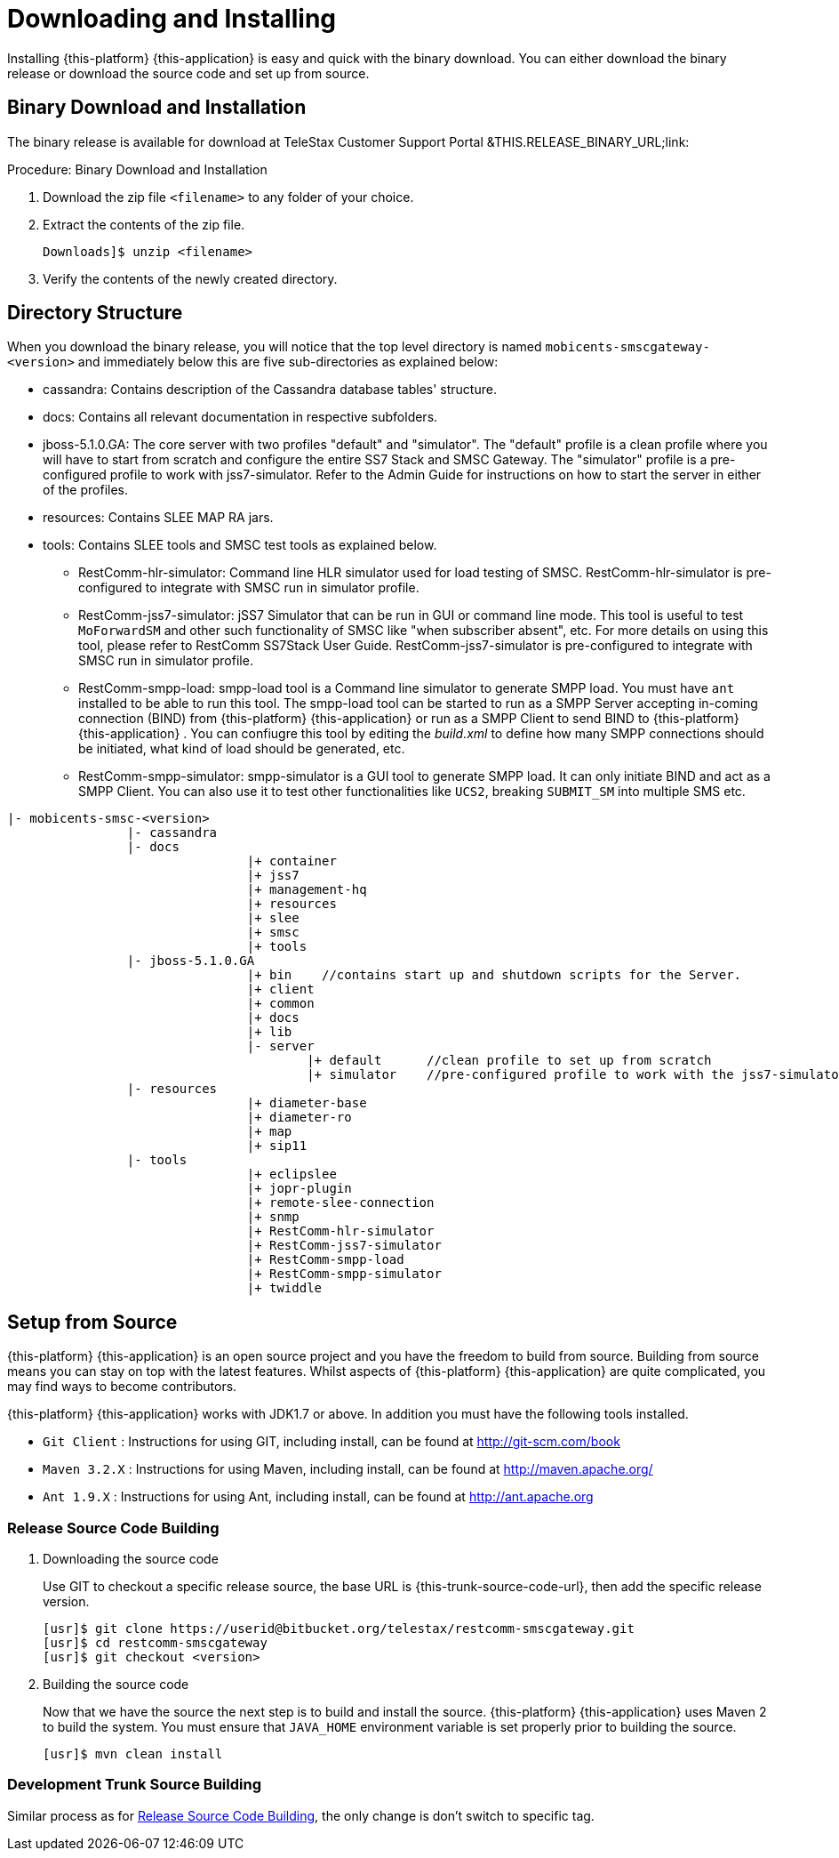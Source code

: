 [[_setup_downloading]]
= Downloading and Installing

Installing {this-platform} {this-application} is easy and quick with the binary download.
You can either download the binary release or download the source code and set up from source.

[[_downloading_binary]]
== Binary Download and Installation

The binary release is available for download at TeleStax Customer Support Portal &THIS.RELEASE_BINARY_URL;link: 

.Procedure: Binary Download and Installation
. Download the zip file `<filename>` to any folder of your choice. 
. Extract the contents of the zip file. 
+
----
Downloads]$ unzip <filename>
----						
. Verify the contents of the newly created directory.

[[_dir_structure]]
== Directory Structure

When you download the binary release, you will notice that the top level directory is named `mobicents-smscgateway-<version>` and immediately below this are five sub-directories as explained below: 

* cassandra: Contains description of the Cassandra database tables' structure.
* docs: Contains all relevant documentation in respective subfolders.
* jboss-5.1.0.GA: The core server with two profiles "default" and "simulator". The "default" profile is a clean profile where you will have to start from scratch and configure the entire SS7 Stack and SMSC Gateway.
  The "simulator" profile is a pre-configured profile to work with jss7-simulator.
  Refer to the Admin Guide for instructions on how to start the server in either of the profiles.
* resources: Contains SLEE MAP RA jars.
* tools: Contains SLEE tools and SMSC test tools as explained below. 
** RestComm-hlr-simulator: Command line HLR simulator used for load testing of SMSC.
  RestComm-hlr-simulator is pre-configured to integrate with SMSC run in simulator profile.
** RestComm-jss7-simulator: jSS7 Simulator that can be run in GUI or command line mode.
  This tool is useful to test `MoForwardSM` and other such functionality of SMSC like "when subscriber absent", etc.
  For more details on using this tool, please refer to RestComm SS7Stack User Guide.
  RestComm-jss7-simulator is pre-configured to integrate with SMSC run in simulator profile. 
** RestComm-smpp-load: smpp-load tool is a Command line simulator to generate SMPP load.
  You must have `ant` installed to be able to run this tool.
  The smpp-load tool can be started to run as a SMPP Server accepting in-coming connection (BIND) from {this-platform}  {this-application}  or run as a SMPP Client to send BIND to {this-platform}  {this-application} .
  You can confiugre this tool by editing the [path]_build.xml_ to define how many SMPP connections should be initiated, what kind of load should be generated, etc.
** RestComm-smpp-simulator: smpp-simulator is a GUI tool to generate SMPP load.
  It can only initiate BIND and act as a SMPP Client. You can also use it to test other functionalities like `UCS2`, breaking `SUBMIT_SM` into multiple SMS etc. 				 

----

|- mobicents-smsc-<version>
		|- cassandra
		|- docs
				|+ container
				|+ jss7
				|+ management-hq
				|+ resources
				|+ slee
				|+ smsc
				|+ tools
		|- jboss-5.1.0.GA
				|+ bin    //contains start up and shutdown scripts for the Server.
				|+ client
				|+ common
				|+ docs
				|+ lib
				|- server
					|+ default	//clean profile to set up from scratch
					|+ simulator	//pre-configured profile to work with the jss7-simulator
		|- resources
				|+ diameter-base
				|+ diameter-ro
				|+ map
				|+ sip11 
		|- tools
				|+ eclipslee
				|+ jopr-plugin
				|+ remote-slee-connection
				|+ snmp
				|+ RestComm-hlr-simulator
				|+ RestComm-jss7-simulator
				|+ RestComm-smpp-load
				|+ RestComm-smpp-simulator
				|+ twiddle
----

[[_source_code]]
== Setup from Source 

{this-platform} {this-application} is an open source project and you have the freedom to build from source.
Building from source means you can stay on top with the latest features.
Whilst aspects of {this-platform} {this-application} are quite  complicated, you may find ways to become contributors.

{this-platform} {this-application} works with JDK1.7 or above.
In addition you must have the following tools installed.
 

* `Git Client` : Instructions for using GIT, including install, can be found at http://git-scm.com/book
* `Maven 3.2.X` : Instructions for using Maven, including install, can be found at http://maven.apache.org/
* `Ant 1.9.X` : Instructions for using Ant, including install, can be found at http://ant.apache.org


[[_source_building]]
=== Release Source Code Building


. Downloading the source code
+
Use GIT to checkout a specific release source, the base URL is {this-trunk-source-code-url}, then add the specific release version. 
+
[source]
----

[usr]$ git clone https://userid@bitbucket.org/telestax/restcomm-smscgateway.git 
[usr]$ cd restcomm-smscgateway
[usr]$ git checkout <version>
----

. Building the source code
+
Now that we have the source the next step is to build and install the source.
 {this-platform} {this-application} uses Maven 2 to build the system.
You must ensure that `JAVA_HOME` environment variable is set properly prior to building the source.
+
[source]
----

[usr]$ mvn clean install
----


[[_trunk_source_building]]
=== Development Trunk Source Building

Similar process as for <<_source_building>>, the only change is don't switch to specific tag. 
